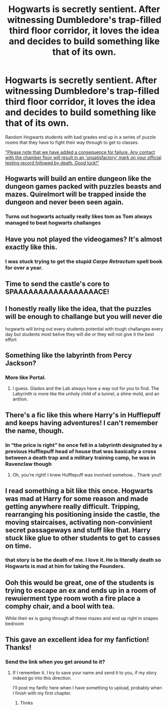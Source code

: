 #+TITLE: Hogwarts is secretly sentient. After witnessing Dumbledore's trap-filled third floor corridor, it loves the idea and decides to build something like that of its own.

* Hogwarts is secretly sentient. After witnessing Dumbledore's trap-filled third floor corridor, it loves the idea and decides to build something like that of its own.
:PROPERTIES:
:Author: 15_Redstones
:Score: 271
:DateUnix: 1596360745.0
:DateShort: 2020-Aug-02
:FlairText: Prompt
:END:
Random Hogwarts students with bad grades end up in a series of puzzle rooms that they have to fight their way through to get to classes.

[[https://i1.theportalwiki.net/img/5/5d/GLaDOS_04_part1_entry-1.wav]["Please note that we have added a consequence for failure. Any contact with the chamber floor will result in an 'unsatisfactory' mark on your official testing record followed by death. Good luck!"]]


** Hogwarts will build an entire dungeon like the dungeon games packed with puzzles beasts and mazes. Quirelmort will be trapped inside the dungeon and never been seen again.
:PROPERTIES:
:Author: bluerayminecraft
:Score: 84
:DateUnix: 1596372253.0
:DateShort: 2020-Aug-02
:END:

*** Turns out hogwarts actually really likes tom as Tom always managed to beat hogwarts challanges
:PROPERTIES:
:Author: CommanderL3
:Score: 52
:DateUnix: 1596379709.0
:DateShort: 2020-Aug-02
:END:


** Have you not played the videogames? It's almost exactly like this.
:PROPERTIES:
:Author: scooterboo2
:Score: 47
:DateUnix: 1596375946.0
:DateShort: 2020-Aug-02
:END:

*** I was stuck trying to get the stupid /Carpe Retractum/ spell book for over a year.
:PROPERTIES:
:Author: CryptidGrimnoir
:Score: 16
:DateUnix: 1596388003.0
:DateShort: 2020-Aug-02
:END:


** Time to send the castle's core to SPAAAAAAAAAAAAAAAAACE!
:PROPERTIES:
:Author: Blaze_Vortex
:Score: 32
:DateUnix: 1596371688.0
:DateShort: 2020-Aug-02
:END:


** I honestly really like the idea, that the puzzles will be enough to challange but you will never die

hogwarts will bring out every students potential with tough challanges every day but students most belive they will die or they will not give it the best effort
:PROPERTIES:
:Author: CommanderL3
:Score: 25
:DateUnix: 1596379766.0
:DateShort: 2020-Aug-02
:END:


** Something like the labyrinth from Percy Jackson?
:PROPERTIES:
:Author: hexernano
:Score: 16
:DateUnix: 1596380923.0
:DateShort: 2020-Aug-02
:END:

*** More like Portal.
:PROPERTIES:
:Author: 15_Redstones
:Score: 11
:DateUnix: 1596381178.0
:DateShort: 2020-Aug-02
:END:

**** I guess. Glados and the Lab always have a way out for you to find. The Labyrinth is more like the unholy child of a tunnel, a slime mold, and an antlion.
:PROPERTIES:
:Author: hexernano
:Score: 15
:DateUnix: 1596381420.0
:DateShort: 2020-Aug-02
:END:


** There's a fic like this where Harry's in Hufflepuff and keeps having adventures! I can't remember the name, though.
:PROPERTIES:
:Author: neivilde
:Score: 4
:DateUnix: 1596384087.0
:DateShort: 2020-Aug-02
:END:

*** In “the price is right” he once fell in a labyrinth designated by a previous Hufflepuff head of house that was basically a cross between a death trap and a military training camp, he was in Ravenclaw though
:PROPERTIES:
:Author: JOKERRule
:Score: 6
:DateUnix: 1596392021.0
:DateShort: 2020-Aug-02
:END:

**** Oh, you're right! I knew Hufflepuff was involved somehow... Thank you!!
:PROPERTIES:
:Author: neivilde
:Score: 2
:DateUnix: 1596393529.0
:DateShort: 2020-Aug-02
:END:


** I read something a bit like this once. Hogwarts was mad at Harry for some reason and made getting anywhere really difficult. Tripping, rearranging his positioning inside the castle, the moving staircaises, activating non-convinient secret passageways and stuff like that. Harry stuck like glue to other students to get to casses on time.
:PROPERTIES:
:Author: BookAddiction1
:Score: 3
:DateUnix: 1596387853.0
:DateShort: 2020-Aug-02
:END:

*** that story is be the death of me. I love it. He is literally death so Hogwarts is mad at him for taking the Founders.
:PROPERTIES:
:Author: isis1982
:Score: 2
:DateUnix: 1603499699.0
:DateShort: 2020-Oct-24
:END:


** Ooh this would be great, one of the students is trying to escape an ex and ends up in a room of rewuierment type room woth a fire place a comphy chair, and a bool with tea.

While their ex is going through all these mazes and end up right in snapes bedroom
:PROPERTIES:
:Author: IneffableHusbands78
:Score: 2
:DateUnix: 1596409054.0
:DateShort: 2020-Aug-03
:END:


** This gave an excellent idea for my fanfiction! Thanks!
:PROPERTIES:
:Author: Arcfej
:Score: 2
:DateUnix: 1596447669.0
:DateShort: 2020-Aug-03
:END:

*** Send the link when you get around to it?
:PROPERTIES:
:Author: JOKERRule
:Score: 1
:DateUnix: 1596495979.0
:DateShort: 2020-Aug-04
:END:

**** If I remember it. I try to save your name and send it to you, if my story indeed go into this direction.

I'll post my fanfic here when I have something to upload, probably when I finish with my first chapter.
:PROPERTIES:
:Author: Arcfej
:Score: 2
:DateUnix: 1596534638.0
:DateShort: 2020-Aug-04
:END:

***** Thnks
:PROPERTIES:
:Author: JOKERRule
:Score: 1
:DateUnix: 1596541469.0
:DateShort: 2020-Aug-04
:END:
